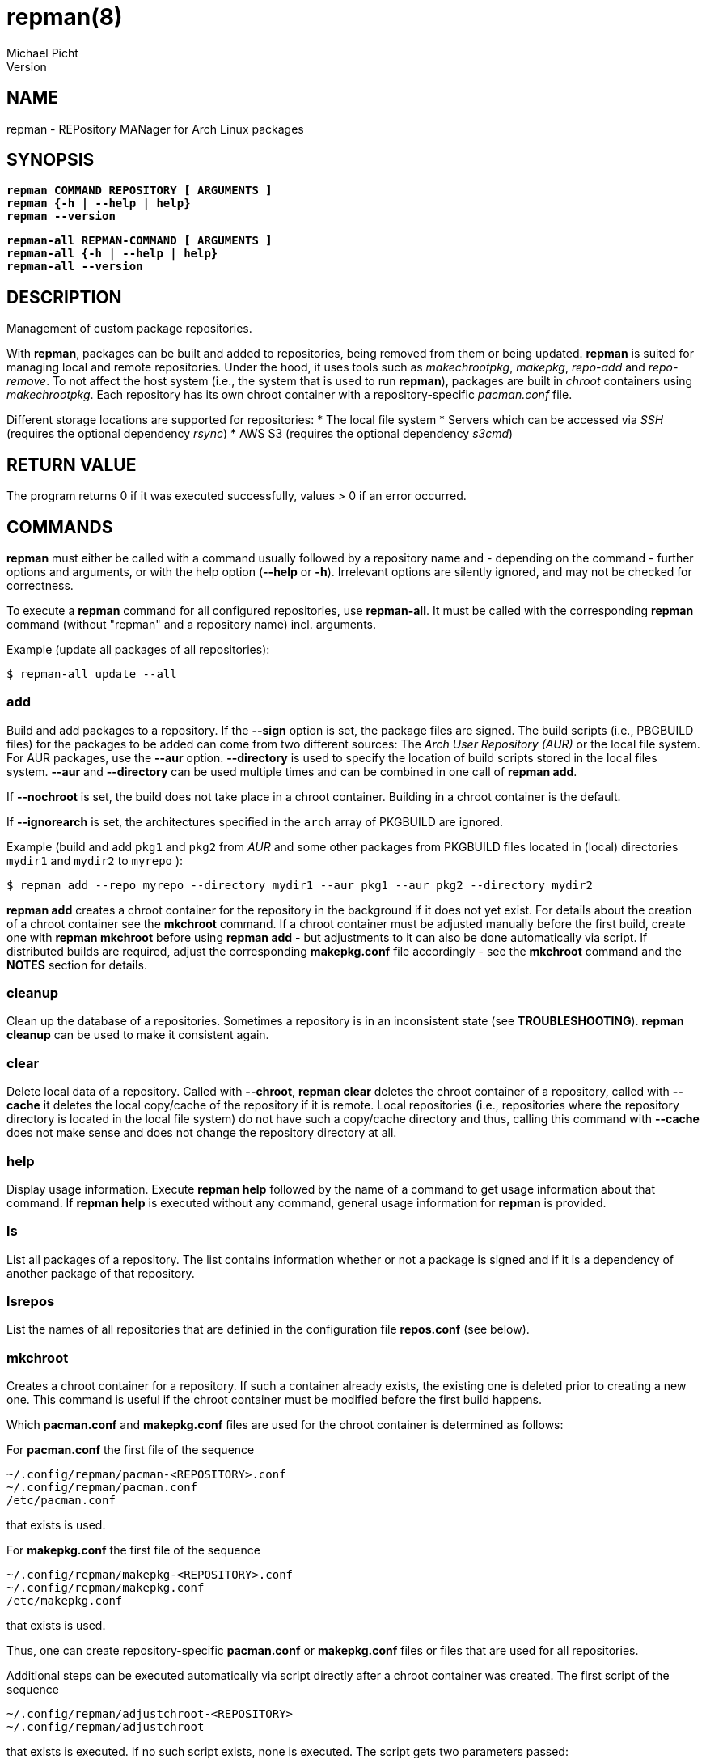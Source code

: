 = repman(8)
Michael Picht
Version 
:manmanual: REPMAN
:mansource: REPMAN
:man-linkstyle: blue R <>

== NAME

repman - REPository MANager for Arch Linux packages

== SYNOPSIS

[%hardbreaks]
`*repman COMMAND REPOSITORY [ ARGUMENTS ]*`
`*repman {-h | --help | help}*`
`*repman --version*`

[%hardbreaks]
`*repman-all REPMAN-COMMAND [ ARGUMENTS ]*`
`*repman-all {-h | --help | help}*`
`*repman-all --version*`

== DESCRIPTION

Management of custom package repositories.

With *repman*, packages can be built and added to repositories, being removed from them or being updated. *repman* is suited for managing local and remote repositories. Under the hood, it uses tools such as _makechrootpkg_, _makepkg_, _repo-add_ and _repo-remove_. To not affect the host system (i.e., the system that is used to run *repman*), packages are built in _chroot_ containers using _makechrootpkg_. Each repository has its own chroot container with a repository-specific _pacman.conf_ file. 

Different storage locations are supported for repositories:
* The local file system
* Servers which can be accessed via _SSH_ (requires the optional dependency _rsync_)
* AWS S3 (requires the optional dependency _s3cmd_)

== RETURN VALUE

The program returns 0 if it was executed successfully, values > 0 if an error occurred.

== COMMANDS

*repman* must either be called with a command usually followed by a repository name and - depending on the command - further options and arguments, or with the help option (*--help* or *-h*). Irrelevant options are silently ignored, and may not be checked for correctness.

To execute a *repman* command for all configured repositories, use *repman-all*. It must be called with the corresponding *repman* command (without "repman"  and a repository name) incl. arguments.

Example (update all packages of all repositories):

    $ repman-all update --all

=== add

Build and add packages to a repository. If the *--sign* option is set, the package files are signed. The build scripts (i.e., PBGBUILD files) for the packages to be added can come from two different sources: The _Arch User Repository (AUR)_ or the local file system. For AUR packages, use the *--aur* option. *--directory* is used to specify the location of build scripts stored in the local files system. *--aur* and *--directory* can be used multiple times and can be combined in one call of *repman add*.

If *--nochroot* is set, the build does not take place in a chroot container. Building in a chroot container is the default.

If *--ignorearch* is set, the architectures specified in the `arch` array of PKGBUILD are ignored.

Example (build and add `pkg1` and `pkg2` from _AUR_ and some other packages from PKGBUILD files located in (local) directories `mydir1` and `mydir2` to `myrepo` ):

  $ repman add --repo myrepo --directory mydir1 --aur pkg1 --aur pkg2 --directory mydir2

*repman add* creates a chroot container for the repository in the background if it does not yet exist. For details about the creation of a chroot container see the *mkchroot* command. If a chroot container must be adjusted manually before the first build, create one with *repman mkchroot* before using *repman add* - but adjustments to it can also be done automatically via script. If distributed builds are required, adjust the corresponding *makepkg.conf* file accordingly - see the *mkchroot* command and the *NOTES* section for details.

=== cleanup

Clean up the database of a repositories. Sometimes a repository is in an inconsistent state (see *TROUBLESHOOTING*). *repman cleanup* can be used to make it consistent again.

=== clear

Delete local data of a repository. Called with *--chroot*, *repman clear* deletes the chroot container of a repository, called with *--cache* it deletes the local copy/cache of the repository if it is remote. Local repositories (i.e., repositories where the repository directory is located in the local file system) do not have such a copy/cache directory and thus, calling this command with *--cache* does not make sense and does not change the repository directory at all.

=== help

Display usage information. Execute *repman help* followed by the name of a command to get usage information about that command. If *repman help* is executed without any command, general usage information for *repman* is provided.

=== ls

List all packages of a repository. The list contains information whether or not a package is signed and if it is a dependency of another package of that repository.

=== lsrepos

List the names of all repositories that are definied in the configuration file *repos.conf* (see below).

=== mkchroot

Creates a chroot container for a repository. If such a container already exists, the existing one is deleted prior to creating a new one. This command is useful if the chroot container must be modified before the first build happens.

Which *pacman.conf* and *makepkg.conf* files are used for the chroot container is determined as follows:

For *pacman.conf* the first file of the sequence

    ~/.config/repman/pacman-<REPOSITORY>.conf
    ~/.config/repman/pacman.conf
    /etc/pacman.conf

that exists is used.

For *makepkg.conf* the first file of the sequence

    ~/.config/repman/makepkg-<REPOSITORY>.conf
    ~/.config/repman/makepkg.conf
    /etc/makepkg.conf

that exists is used.

Thus, one can create repository-specific *pacman.conf* or *makepkg.conf* files or files that are used for all repositories. 

Additional steps can be executed automatically via script directly after a chroot container was created. The first script of the sequence

    ~/.config/repman/adjustchroot-<REPOSITORY>
    ~/.config/repman/adjustchroot

that exists is executed. If no such script exists, none is executed. The script gets two parameters passed:

    . Repository name
    . Path to the chroot container for that repository

With this approach, one can create repository-specific scripts or a script that is executed for all repositories.<REPOSITORY>

If distributed builds are enabled in *makepkg.conf* (i.e., `distcc` is set in `BUILDENV`), the *distcc* package is installed in the chroot container as well. In addition, the *distcc* package must be installed on your system. This must be done manually.

The described behavior wrt. selection of *makepkg.conf*, *pacman.conf* and the *adjustchroot* script also applies to the implicit creation of chroot containers during *repman add* and *repman update*. 

=== rm

Remove packages from a repository. The package names must be given as a space-separated list. In case a package is a dependency of another package in the repository, the user is asked for confirmation. This behavior can be switched off with *--noconfirm*.

Example (remove packages `pkg1` and `pkg2` from `myrepo`):

  $ repman rm --repo myrepo pkg1 pkg2

=== sign

Sign either all or only specific packages of a repository. To sign all packages of a repository, use the flag *--all*. Otherwise, packages to be signed must be specified explicitely. The key to be used must be stored in the environment variable GPGKEY or defined in the relevant `makepkg.conf` file.

=== update

Update outdated _AUR_ packages of a repository. To update all packages of a repository, use the flag *--all*. Otherwise packages to be updated must be specified explicitely.

If *--nochroot* is set, the build does not take place in a chroot container. Building in a chroot container is the default.

If *--ignorearch* is set, the architectures specified in the `arch` array of PKGBUILD are ignored.

Before updates from _AUR_ are applied, the user is asked for confirmation. This behavior can be switched off with *--noconfirm*.

Updated packages are signed automatically if the package was signed before the update and if the environment variable _GPGKEY_ is set.

*repman update* creates a chroot container for the repository in the background if it does not yet exist. For details about the creation of a chroot container see the *mkchroot* command. If a chroot container must be adjusted before the first build, create one with *repman mkchroot* before using *repman update*. If distributed builds are required, adjust the corresponding *makepkg.conf* file accordingly - see the *mkchroot* command and the *NOTES* section for details.

To update packages that do not come from the _AUR_ but whose PKGBUILD is located in the local file system, use *repman add*. Make sure, that the PKGBUILD specifies a higher version number than the version that is already contained in the repository. *repman add* makes sure that the artefacts belonging to an older package version are removed consistently.   

== OPTIONS

=== --help, -h

General usage information for *repman*.

=== --all

Apply command to all packages. This flag is available for *repman sign* and *repman update*.

=== --aur <PACKAGE>, -a <PACKAGE>

_AUR_ package that shall be added to a repository.

=== --cache

Flag that refers to the local copy/cache of a remote repository.

=== --chroot

Flag that refers to the chroot container for a repository.

=== --clean, -c

Remove the chroot container after executing a command. This flag is available for *repman add* and *repman update*.

=== --directory <DIRECTORY>, -d <DIRECTORY>

Directory where a PKGBUILD file is stored. The corresponding packages will be built and added to a repository.

=== --ignorearch, -A

If the flag is set, the architectures specified in the `arch` array of the PKGBUILD file are ignored.

=== --nochroot, -n

Do not build packages in chroot container. Building in a chroot container is the default. This option is useful if *repman* is run inside a container (as part of a CI/CD pipeline, for example), where it is impossible or difficult to run privileged. 

=== --noconfirm

Do not ask the user for confirmation.

=== --sign, -s

Sign packages with _gpg_. The gpg key to be used must be stored in the environment variable _GPGKEY_ or defined in the relevant `makepkg.conf` file. 

== CONFIGURATION

Repositories which are to be managed with *repman* must be configured in the configuration file *repos.conf* (see below). The configuration is done in _TOML_ format. Some examples:

    [repository1]
    Server = "rsync://myuser@my-ssh-server:/path/to/directory/"
    DBName = "(Optional) DB name of the repository"
    SignDB = "true"

    [repository2]
    Server = "s3://mybucket/another/path/to/directory/"
    DBName = "(Optional) DB name of the repository"
    SignDB = "false"

*Server* is the URL to the remote directory where the repository is located. The scheme (i.e., the part before "://") is used to determine the type of the remote server (currentyly, `file` for the local file system, `rsync` for _SSH_-accessible server and `s3` for AWS S3 are supported). Like in *pacman.conf*, *$arch*, *$repo* and *$db* can be used as placeholders for the current architecture (e.g. x86_64), the current repository name and the current DB name (if the DB name is set).

*SignDB* specifies whether the repository database is signed after it was changed (set to `true`) or not (set to `false`). To sign the database, the environment variable _GPGKEY_ or defined in the relevant `makepkg.conf` file.

*DBName* is optional. It allows to set the name of the repository DB explicitly. If *DBName* is not set, the repository name REPOSITORY is used as DB name. With this approach it is possible to manage the repository by *repman* under a different name than it is configured later on in `/etc/pacman.conf`. In `pacman.conf` the name of the repositoty DB must be used. This can be required for some edge cases, but usually *DBName* does not have to be set.

Note: Depending on the type of the remote storage location, additional packages might have to be installed (_rsync_ for SSH-accessible servers, _s3cmd_ for AWS S3) and the corresponding configuration is required.

== ENVIRONMENT

=== GPGKEY

This environment variable is expected to contain the _gpg_ key that is used to sign packages and repository databases. If this variable is not set, *repman* will try to extract the key for the relevant `makepkg.conf` file.

== FILES AND DIRECTORIES

User-specific configuration files are stored in `${XDG_CONFIG_HOME}/repman`, user-specific data of *repman* in `${XDG_CACHE_HOME}/repman`. Since `$XDG_CONFIG_HOME` defaults to `~/.config` and `$XDG_CACHE_HOME` to `~/.cache`, these defaults will be used for the rest of this documentation.

=== ~/.config/repman/repos.conf

Contains information about the repositories that are managed by *repman* (see *CONFIGURATION*).

=== ~/.config/repman/makepkg-<REPOSITORY>.conf, ~/.config/repman/makepkg.conf

*makepkg.conf* files that are used when creating a chroot container. See the *mkchroot* command for further details.

=== ~/.config/repman/pacman-<REPOSITORY>.conf, ~/.config/repman/pacman.conf

*pacman.conf* files that are used when creating a chroot container. See the *mkchroot* command for further details.

=== ~/.config/repman/adjustchroot-<REPOSITORY>, ~/.config/repman/adjustchroot

Script that is executed directy after the creation of a chroot container. See the *mkchroot* command for further details. The script must be executable.

=== ~/.cache/repman/chroots

Directory where the chroot containers for the different repositories managed with *repman* are stored. The root directory of a repository-specific chroot container is stored in `~/.cache/repman/chroots/<REPOSITORY>`.

=== ~/.cache/repman/repos

Directory where the local copies of the remote repository directories managed with *repman* are stored. The files of a specific repository are located in `~/.cache/repman/repos/<REPOSITORY>`.

=== ~/.cache/repman/locks

To avoid concurrent write access to a repository, lock files are written. The lock file for a specific repository is `~/.cache/repman/locks/<REPOSITORY>`.

=== ~/.cache/repman/tmp

This directory contains temporary data that is only created and used during one run of *repman*. 

== NOTES

=== Speeding up the build process by storing chroot containers in main memory

The build process can be accelerated by using _tmpfs_ for _chroot_ containers. _tmpfs_ is a file system that resides in the main memory. It should only be used if sufficient memory is available since otherwise the _swap space_ will be used. _tmpfs_ can be used for all _chroot_ containers or only for _chroot_ container of dedicated repositories. To use it for all _chroot_ containers, add the following line to `/etc/fstab`:

    tmpfs   /home/myuser/.cache/repman/chroots         tmpfs   rw,nodev,suid,size=4G          0  0

The mount path and the size must of course be adjusted to the specific context and needs.

=== Distributed compiling (distcc)

Distributed builds in chroot containers can either be enabled before a container is created or after.

To enable it before a chroot container is created, execute the following steps:

1. Enable and configure *distcc* in the `makepkg.conf` file that is used for the chroot container (see the *mkchroot* command and the *distcc* documentation in the https://wiki.archlinux.org/title/Distcc[Arch Linux Wiki] or the https://archlinuxarm.org/wiki/Distributed_Compiling[Arch Linux ARM Wiki]).

2. Install distcc on your system:
    
    $ pacman -Syu distcc

3. Create the chroot container:

    $ repman mkchroot --repo <REPOSITORY>
   
If a container already exists, execute the following steps:

1. Install *distcc* on your system and in the chroot container:

    $ pacman -Syu distcc    
    $ arch-nspawn ~/.cache/repman/chroots/<REPOSITORY>/root pacman -Syu distcc

2. Configure the chroot for distributed builds by adjusting `~/.cache/repman/chroots/<REPOSITORY>/root/etc/makepkg.conf` accordingly, see the *distcc* documentation in the https://wiki.archlinux.org/title/Distcc[Arch Linux Wiki] or the https://archlinuxarm.org/wiki/Distributed_Compiling[Arch Linux ARM Wiki].

3. Remove the old container copy and lock file: 

    $ cd ~/.cache/repman/chroots/<REPOSITORY>    
    $ sudo rm -rd <YOUR USER NAME> <YOUR USER NAME>.lock

=== Configuring AWS S3

Some hints to configure the AWS S3 storage prior to use it with *repman*:

1. Create an AWS S3 account.
2. Create an S3 bucket with a folder structure of your desire to host the repository.
3. Make the bucket publicly readable.
4. Enable access control lists (ACL) for the bucket.
5. Create a user in the AWS IAM (Identity and Access Management) for the write access to the repository.
6. Install s3cmd and configure it (`s3cmd --configure`). Enter the access key and the secret key of the user you have just created.
7. Configure the new repository in the *repman* configuration file.

== TROUBLESHOOTING AND FAQ

=== Adding packages to a remote repository leads to an rsync error

This error can happen, if the remote location is an _SSH_-accessible server and in the PKGBUILD file of the package the _epoch_ is set. In this case, the name of the package contains a colon. If the system that hosts the remote repository does not allow colons in file names, _rsync_ throws an error.
  
Unfortunately, there's no other solution than either changing the remote system / hoster or to not add such a packages to the repository. Since inconsistencies can occur (after such an error occurred, the repository database can, for example, contain a package but the corresponding package tarball is not stored), *repman cleanup* helps to make the repository consistent again.

=== The build process stops because a dependency is missing

Normally, this happens because a dependency is not maintained in the PKGBUILD script of the package. Often, for example, package maintainers do not list _git_ as make dependency, but since *repman* does the build in a chroot container, _git_ is not installed there by default. 

If you are the owner of the package you want to build/add, adjust the corresponding PKGBUILD file and run *repman add* again.
    
Otherwise, if the dependency is in the official Arch Linux repositories, add it to the chroot container that is used for your repository by executing as root:

    $ pacstrap ~/.cache/repman/chroots/<REPOSITORY> <DEPENDENCY>

Run *repman add* again.

Otherwise, if the dependency is an _AUR_ package, add it to your repo via *repman add*. Now, try to add the package again via *repman add*.

=== During the build process, the error "error: PACKAGE: signature from NAME, MAIL ADDRESS is invalid" occurs

This is caused by a package or a dependency that is signed but the key is not known to _gpg_. The problem can be solved by making the key known:

    $ gpg --recv-keys <KEY-ID>

If the maintainer of the package did not put the key into the _validpgpkeys_ array in the PKGBUILD file, the key must also be signed locally to indicate that you trust it:

    $ gpg --lsign-key <KEY-ID>

Run *repman add* again.

=== A package of a remote repository requires dependencies from another custom repository

Add the custom repository to the _pacman.conf_ file that _repman_ uses for the remote repository:

    ~/.config/repman/pacman-<REPOSITORY>.conf

=== The chroot container of a repository cannot be deleted since it contains read-only file systems

This situation can occur if the creation of the chroot container was interrupted by the user.

Type

    $ mount
    
to find out the file systems and their mount points. Then, unmount each file system with 

    $ umount <MOUNT-POINT>

Now you should be able to remove the chroot container.

== COPYRIGHT

Copyright \(C) 2019-2023, Michael Picht <mipi@fsfe.org>.  Licensed under the GNU General Public License version 3 or later, see https://gnu.org/licenses/gpl.html
Version 
